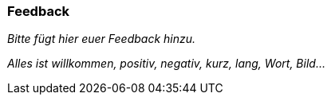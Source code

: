 === Feedback

_Bitte fügt hier euer Feedback hinzu._

_Alles ist willkommen, positiv, negativ, kurz, lang, Wort, Bild..._
